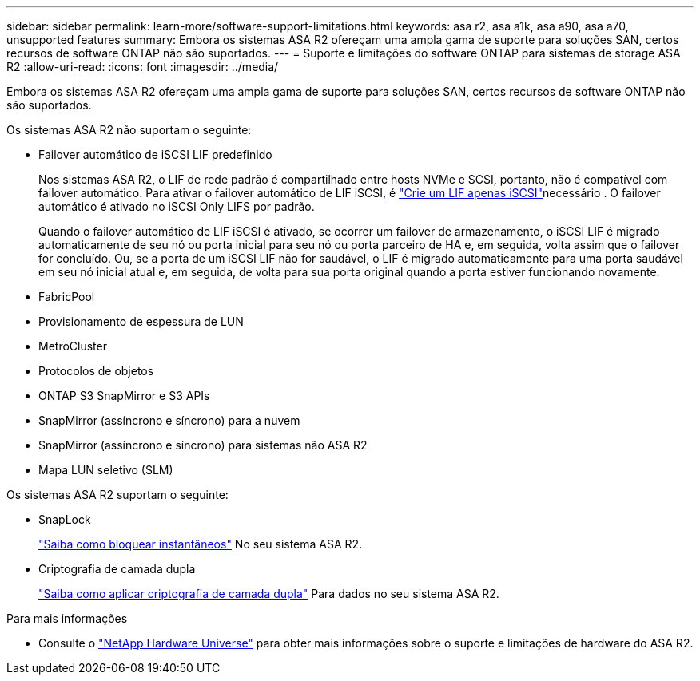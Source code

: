 ---
sidebar: sidebar 
permalink: learn-more/software-support-limitations.html 
keywords: asa r2, asa a1k, asa a90, asa a70, unsupported features 
summary: Embora os sistemas ASA R2 ofereçam uma ampla gama de suporte para soluções SAN, certos recursos de software ONTAP não são suportados. 
---
= Suporte e limitações do software ONTAP para sistemas de storage ASA R2
:allow-uri-read: 
:icons: font
:imagesdir: ../media/


[role="lead"]
Embora os sistemas ASA R2 ofereçam uma ampla gama de suporte para soluções SAN, certos recursos de software ONTAP não são suportados.

.Os sistemas ASA R2 não suportam o seguinte:
* Failover automático de iSCSI LIF predefinido
+
Nos sistemas ASA R2, o LIF de rede padrão é compartilhado entre hosts NVMe e SCSI, portanto, não é compatível com failover automático. Para ativar o failover automático de LIF iSCSI, é link:../administer/manage-client-vm-access.html#create-a-lif-network-interface["Crie um LIF apenas iSCSI"]necessário . O failover automático é ativado no iSCSI Only LIFS por padrão.

+
Quando o failover automático de LIF iSCSI é ativado, se ocorrer um failover de armazenamento, o iSCSI LIF é migrado automaticamente de seu nó ou porta inicial para seu nó ou porta parceiro de HA e, em seguida, volta assim que o failover for concluído. Ou, se a porta de um iSCSI LIF não for saudável, o LIF é migrado automaticamente para uma porta saudável em seu nó inicial atual e, em seguida, de volta para sua porta original quando a porta estiver funcionando novamente.

* FabricPool
* Provisionamento de espessura de LUN
* MetroCluster
* Protocolos de objetos
* ONTAP S3 SnapMirror e S3 APIs
* SnapMirror (assíncrono e síncrono) para a nuvem
* SnapMirror (assíncrono e síncrono) para sistemas não ASA R2
* Mapa LUN seletivo (SLM)


.Os sistemas ASA R2 suportam o seguinte:
* SnapLock
+
link:../secure-data/ransomware-protection.html["Saiba como bloquear instantâneos"] No seu sistema ASA R2.

* Criptografia de camada dupla
+
link:../secure-data/encrypt-data-at-rest.html["Saiba como aplicar criptografia de camada dupla"] Para dados no seu sistema ASA R2.



.Para mais informações
* Consulte o link:https://hwu.netapp.com/["NetApp Hardware Universe"^] para obter mais informações sobre o suporte e limitações de hardware do ASA R2.

